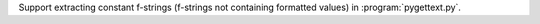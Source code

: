 Support extracting constant f-strings (f-strings not containing formatted
values) in :program:`pygettext.py`.
